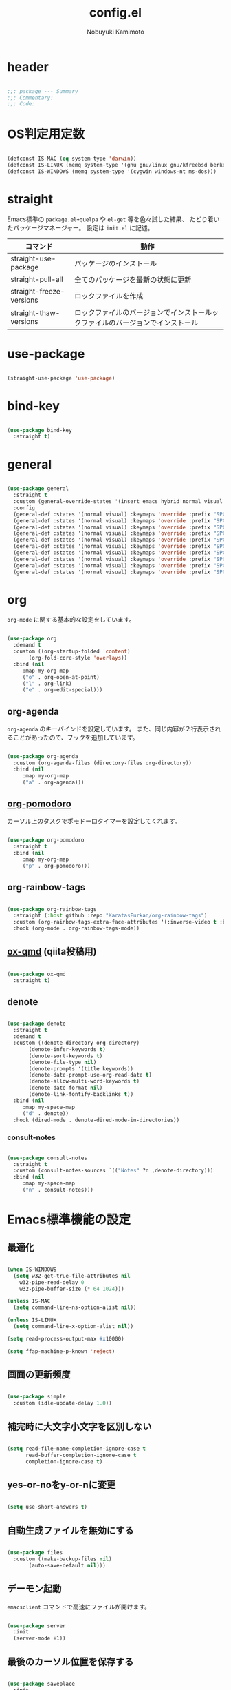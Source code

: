 #+TITLE: config.el
#+AUTHOR: Nobuyuki Kamimoto

* header

#+begin_src emacs-lisp :tangle yes
  
  ;;; package --- Summary
  ;;; Commentary:
  ;;; Code:

#+end_src

* OS判定用定数

#+begin_src emacs-lisp :tangle yes
  
(defconst IS-MAC (eq system-type 'darwin))
(defconst IS-LINUX (memq system-type '(gnu gnu/linux gnu/kfreebsd berkeley-unix)))
(defconst IS-WINDOWS (memq system-type '(cygwin windows-nt ms-dos)))

#+end_src

* straight

Emacs標準の ~package.el+quelpa~ や ~el-get~ 等を色々試した結果、
たどり着いたパッケージマネージャー。
設定は ~init.el~ に記述。

| コマンド                  | 動作                                                                  |
|--------------------------+----------------------------------------------------------------------|
| straight-use-package     | パッケージのインストール                                                |
| straight-pull-all        | 全てのパッケージを最新の状態に更新                                        |
| straight-freeze-versions | ロックファイルを作成                                                    |
| straight-thaw-versions   | ロックファイルのバージョンでインストールックファイルのバージョンでインストール |

* use-package

#+begin_src emacs-lisp :tangle yes
  
(straight-use-package 'use-package)

#+end_src

* bind-key

#+begin_src emacs-lisp :tangle yes
  
(use-package bind-key
  :straight t)

#+end_src

* general

#+begin_src emacs-lisp :tangle yes
  
(use-package general
  :straight t
  :custom (general-override-states '(insert emacs hybrid normal visual motion operator replace))
  :config
  (general-def :states '(normal visual) :keymaps 'override :prefix "SPC" :prefix-command 'my-space-map)
  (general-def :states '(normal visual) :keymaps 'override :prefix "SPC s" :prefix-command 'search-map)
  (general-def :states '(normal visual) :keymaps 'override :prefix "SPC g" :prefix-command 'goto-map)
  (general-def :states '(normal visual) :keymaps 'override :prefix "SPC o" :prefix-command 'my-org-map)
  (general-def :states '(normal visual) :keymaps 'override :prefix "SPC f" :prefix-command 'my-file-map)
  (general-def :states '(normal visual) :keymaps 'override :prefix "SPC b" :prefix-command 'my-buffer-map)
  (general-def :states '(normal visual) :keymaps 'override :prefix "SPC e" :prefix-command 'my-error-map)
  (general-def :states '(normal visual) :keymaps 'override :prefix "SPC q" :prefix-command 'my-quit-map)
  (general-def :states '(normal visual) :keymaps 'override :prefix "SPC t" :prefix-command 'my-toggle-map)
  (general-def :states '(normal visual) :keymaps 'override :prefix "SPC c" :prefix-command 'my-string-inflection-map))

#+end_src

* org

~org-mode~ に関する基本的な設定をしています。

#+begin_src emacs-lisp :tangle yes
  
(use-package org
  :demand t
  :custom ((org-startup-folded 'content)
	   (org-fold-core-style 'overlays))
  :bind (nil
	 :map my-org-map
	 ("o" . org-open-at-point)
	 ("l" . org-link)
	 ("e" . org-edit-special)))

#+end_src

** org-agenda

~org-agenda~ のキーバインドを設定しています。
また、同じ内容が２行表示されることがあったので、フックを追加しています。

#+begin_src emacs-lisp :tangle yes
  
(use-package org-agenda
  :custom (org-agenda-files (directory-files org-directory))
  :bind (nil
	 :map my-org-map
	 ("a" . org-agenda)))

#+end_src

** [[https://github.com/marcinkoziej/org-pomodoro][org-pomodoro]]

カーソル上のタスクでポモドーロタイマーを設定してくれます。

#+begin_src emacs-lisp :tangle yes
  
(use-package org-pomodoro
  :straight t
  :bind (nil
	 :map my-org-map
	 ("p" . org-pomodoro)))

#+end_src

** org-rainbow-tags

#+begin_src emacs-lisp :tangle no
  
(use-package org-rainbow-tags
  :straight (:host github :repo "KaratasFurkan/org-rainbow-tags")
  :custom (org-rainbow-tags-extra-face-attributes '(:inverse-video t :box t :weight 'bold))
  :hook (org-mode . org-rainbow-tags-mode))

#+end_src

** [[https://github.com/0x60df/ox-qmd][ox-qmd]] (qiita投稿用)

#+begin_src emacs-lisp :tangle yes
  
(use-package ox-qmd
  :straight t)

#+end_src

** denote

#+begin_src emacs-lisp :tangle yes
  
(use-package denote
  :straight t
  :demand t
  :custom ((denote-directory org-directory)
	   (denote-infer-keywords t)
	   (denote-sort-keywords t)
	   (denote-file-type nil)
	   (denote-prompts '(title keywords))
	   (denote-date-prompt-use-org-read-date t)
	   (denote-allow-multi-word-keywords t)
	   (denote-date-format nil)
	   (denote-link-fontify-backlinks t))
  :bind (nil
	 :map my-space-map
	 ("d" . denote))
  :hook (dired-mode . denote-dired-mode-in-directories))

#+end_src

*** consult-notes

#+begin_src emacs-lisp :tangle yes
  
(use-package consult-notes
  :straight t
  :custom (consult-notes-sources `(("Notes" ?n ,denote-directory)))
  :bind (nil
	 :map my-space-map
	 ("n" . consult-notes)))

#+end_src

* Emacs標準機能の設定

** 最適化

#+begin_src emacs-lisp :tangle yes
  
(when IS-WINDOWS
  (setq w32-get-true-file-attributes nil
	w32-pipe-read-delay 0
	w32-pipe-buffer-size (* 64 1024)))

(unless IS-MAC
  (setq command-line-ns-option-alist nil))

(unless IS-LINUX
  (setq command-line-x-option-alist nil))

(setq read-process-output-max #x10000)

(setq ffap-machine-p-known 'reject)

#+end_src

** 画面の更新頻度

#+begin_src emacs-lisp :tangle yes
  
(use-package simple
  :custom (idle-update-delay 1.0))

#+end_src

** 補完時に大文字小文字を区別しない

#+begin_src emacs-lisp :tangle yes
  
(setq read-file-name-completion-ignore-case t
      read-buffer-completion-ignore-case t
      completion-ignore-case t)

#+end_src

** yes-or-noをy-or-nに変更

#+begin_src emacs-lisp :tangle yes
  
(setq use-short-answers t)

#+end_src

** 自動生成ファイルを無効にする

#+begin_src emacs-lisp :tangle yes
  
(use-package files
  :custom ((make-backup-files nil)
	   (auto-save-default nil)))

#+end_src

** デーモン起動

~emacsclient~ コマンドで高速にファイルが開けます。

#+begin_src emacs-lisp :tangle yes
  
(use-package server
  :init
  (server-mode +1))

#+end_src

** 最後のカーソル位置を保存する

#+begin_src emacs-lisp :tangle yes
  
(use-package saveplace
  :init
  (save-place-mode +1))

#+end_src

** ファイルの閲覧履歴を保存する

#+begin_src emacs-lisp :tangle yes
  
(use-package recentf
  :custom (recentf-max-saved-items 200)
  :init
  (recentf-mode +1))

#+end_src

** コマンドの履歴を保存

#+begin_src emacs-lisp :tangle yes
  
(use-package savehist
  :init
  (savehist-mode +1))

#+end_src

** 対応括弧を強調表示

#+begin_src emacs-lisp :tangle yes
  
(use-package paren
  :init
  (show-paren-mode +1))

#+end_src

** 括弧の補完

#+begin_src emacs-lisp :tangle yes
  
(use-package elec-pair
  :init
  (electric-pair-mode +1))

#+end_src

** 現在行を強調表示

#+begin_src emacs-lisp :tangle yes
  
(use-package hl-line
  :init
  (global-hl-line-mode +1))

#+end_src

** 他プロセスの編集をバッファに反映

#+begin_src emacs-lisp :tangle yes
  
(use-package autorevert
  :init
  (global-auto-revert-mode +1))

#+end_src

** 行番号の表示

#+begin_src emacs-lisp :tangle yes
  
(use-package display-line-numbers
  :custom (display-line-numbers-width 4)
  :init
  (global-display-line-numbers-mode +1))

#+end_src

** 外枠の調整

#+begin_src emacs-lisp :tangle yes
  
(setq indicate-buffer-boundaries nil
      indicate-empty-lines nil)

#+end_src

#+begin_src emacs-lisp :tangle yes
  
(use-package frame
  :custom ((window-divider-default-places t)
	   (window-divider-default-bottom-width 1)
	   (window-divider-default-right-width 1))
  :init
  (window-divider-mode +1))

#+end_src

** 水平分割より垂直分割を優先する

#+begin_src emacs-lisp :tangle yes
  
(use-package window
  :custom ((split-width-threshold 160)
	   (split-height-threshold nil)))

#+end_src

** カーソル上の関数名等をモードラインに表示

#+begin_src emacs-lisp :tangle yes
  
(use-package which-func
  :init
  (which-function-mode +1))

#+end_src

** メニューバーを無効化

#+begin_src emacs-lisp :tangle yes
  
(use-package menu-bar
  :init

  (menu-bar-mode -1))

#+end_src

** ツールバーを無効化

#+begin_src emacs-lisp :tangle yes
  
(use-package tool-bar
  :init
  (tool-bar-mode -1))

#+end_src

** スクロールバーの無効化

#+begin_src emacs-lisp :tangle yes
  
(use-package scroll-bar
  :init
  (scroll-bar-mode -1))

#+end_src

** 便利コマンドをEvil向けに登録

#+begin_src emacs-lisp :tangle yes
  
(use-package simple
  :bind (nil
	 :map my-space-map
	 ("SPC" . execute-extended-command)))

(use-package files
  :bind (nil
	 :map my-quit-map
	 ("q" . save-buffers-kill-terminal)
	 :map my-file-map
	 ("f" . find-file)))

(use-package bookmark
  :bind (nil
	 :map my-file-map
	 ("b" . bookmark-jump)))

(use-package window
  :bind (nil
	 :map my-space-map
	 ("0" . delete-window)
	 ("1" . delete-other-windows)
	 ("2" . split-window-below)
	 ("3" . split-window-right)
	 ("4" . switch-to-buffer-other-window)
	 ("w" . other-window)
	 :map my-buffer-map
	 ("b" . switch-to-buffer)))

(use-package frame
  :bind (("<f12>" . other-frame)
	 :map my-space-map
	 ("W" . other-frame)))

(use-package subr
  :bind (nil
	 :map my-space-map
	 ("5" . ctl-x-5-prefix)))

(use-package menu-bar
  :bind (nil
	 :map my-buffer-map
	 ("d" . kill-this-buffer)))

(use-package project
  :bind (nil
	 :map my-buffer-map
	 ("p" . project-switch-to-buffer)))

#+end_src

* 文字コード

#+begin_src emacs-lisp :tangle yes
  
(use-package mule
  :init
  (set-language-environment "Japanese")
  (prefer-coding-system 'utf-8))

(use-package mule
  :if IS-WINDOWS
  :init
  (set-file-name-coding-system 'cp932)
  (set-keyboard-coding-system 'cp932)
  (set-terminal-coding-system 'cp932))

#+end_src

** shift-jisよりcp932を優先

#+begin_src emacs-lisp :tangle yes
  
(when IS-WINDOWS
  (set-coding-system-priority 'utf-8
			      'euc-jp
			      'iso-2022-jp
			      'cp932))

#+end_src

* whitespace

末尾のスペースやタブを可視化することができます。
~highlight-indent-guides~ と相性が悪いのでタブは可視化していません。

#+begin_src emacs-lisp :tangle yes
  
(use-package whitespace
  :custom (whitespace-style '(face trailing))
  :init
  (global-whitespace-mode +1))

#+end_src

* IME

Emacsは~C-\~で日本語入力を切り替えることができますが、
デフォルトだとあまり補完が賢くないのでOSに合わせて導入します。

** [[https://github.com/trueroad/tr-emacs-ime-module][tr-ime]]

#+begin_src emacs-lisp :tangle yes
  
(use-package tr-ime
  :straight t
  :if IS-WINDOWS
  :custom (default-input-method "W32-IME")
  :init
  (tr-ime-standard-install)
  (w32-ime-initialize))

#+end_src

** mozc

[[https://www.kkaneko.jp/tools/server/mozc.html][日本語変換 Mozc の設定，emacs 用の Mozc の設定（Ubuntu 上）]] を参考にしています。

*** 必要なパッケージを導入

#+begin_src shell :tangle no
  
  sudo apt install fcitx-libs-dev
  sudo apt install emacs-mozc
  fcitx-config-gtk

#+end_src

*** Emacs側の設定

#+begin_src emacs-lisp :tangle yes
  
(use-package mozc
  :straight t
  :if IS-LINUX
  :custom (default-input-method "japanese-mozc"))

#+end_src

* フォントの設定

私は [[https://github.com/protesilaos/fontaine][fontaine]] を使用してフォントを設定しています。

#+begin_src emacs-lisp :tangle yes
  
(use-package fontaine
  :straight t
  :demand t
  :hook (kill-emacs . fontaine-store-latest-preset)
  :config
  (cond ((eq system-type 'gnu/linux)
	 (setq fontaine-presets
	       '((regular
		  :default-family "VLゴシック"
		  :default-height 100
		  :fixed-pitch-family "VLゴシック"
		  :variable-pitch-family "VLPゴシック"
		  :italic-family "VLゴシック"
		  :line-spacing 1)
		 (large
		  :default-family "VLゴシック"
		  :default-height 150
		  :variable-pitch-family "VLPゴシック"
		  :line-spacing 1))))

	((eq system-type 'windows-nt)
	 (setq fontaine-presets
	       '((regular
		  :default-family "BIZ UDゴシック"
		  :default-height 120
		  :fixed-pitch-family "BIZ UDゴシック"
		  :variable-pitch-family "BIZ UDPゴシック"
		  :italic-family "BIZ UDゴシック"
		  :line-spacing 1)
		 (large
		  :default-family "BIZ UDゴシック"
		  :default-height 150
		  :variable-pitch-family "BIZ UDPゴシック"
		  :line-spacing 1)))))

  (fontaine-set-preset (or (fontaine-restore-latest-preset) 'regular)))

#+end_src

* modeline

** [[https://github.com/TeMPOraL/nyan-mode][nyan-mode]]

バッファー上での位置をニャンキャットが教えてくれるパッケージです。
マウスでクリックすると大体の位置にジャンプもできます。

#+begin_src emacs-lisp :tangle yes
  
(use-package nyan-mode
  :straight t
  :custom ((nyan-animate-nyancat t)
	   (nyan-bar-length 24))
  :init
  (nyan-mode +1))

#+end_src

** doom-modeline

#+begin_src emacs-lisp :tangle yes
  
(use-package doom-modeline
  :straight t
  :init
  (doom-modeline-mode +1))

#+end_src

* [[https://github.com/emacs-evil/evil][evil]]

VimキーバインドをEmacs上で実現してくれるパッケージです。

#+begin_src emacs-lisp :tangle yes
  
(use-package evil
  :straight t
  :custom ((evil-want-keybinding nil)
	   (evil-symbol-word-search t)
	   (evil-kill-on-visual-paste nil))
  :init
  (evil-mode +1))

#+end_src

** [[https://github.com/emacs-evil/evil-collection][evil-collection]]

各モードのキーバインドを自動的に設定してくれます。

#+begin_src emacs-lisp :tangle yes
  
(use-package evil-collection
  :straight t
  :after evil
  :init
  (evil-collection-init))

#+end_src

** [[https://github.com/linktohack/evil-commentary][evil-commentary]]

~gc~ でコメントアウトしてくれるパッケージです。

#+begin_src emacs-lisp :tangle yes
  
(use-package evil-commentary
  :straight t
  :after evil
  :init
  (evil-commentary-mode +1))

#+end_src

** [[https://github.com/emacs-evil/evil-surround][evil-surround]]

選択中に ~S~ を入力して任意の文字を入力すると囲んでくれるパッケージです。
- （例１） aaaを選択中に ~S(~
aaa -> ( aaa )

- （例２） aaaを選択中に ~S)~
aaa -> (aaa)

#+begin_src emacs-lisp :tangle yes
  
(use-package evil-surround
  :straight t
  :after evil
  :init
  (global-evil-surround-mode +1))

#+end_src

** [[https://github.com/redguardtoo/evil-matchit][evil-matchit]]

~%~ でHTMLのタグ間をジャンプしてくれるようになります。

#+begin_src emacs-lisp :tangle yes
  
(use-package evil-matchit
  :straight t
  :after evil
  :init
  (global-evil-matchit-mode +1))

#+end_src

** [[https://github.com/Somelauw/evil-org-mode][evil-org]]

~org-agenda~ 等のorg系の特殊なモードでキーバインドを設定してくれます。

#+begin_src emacs-lisp :tangle yes
  
(use-package evil-org
  :straight t
  :after evil
  :hook (org-mode . evil-org-mode)
  :config
  (require 'evil-org-agenda)
  (evil-org-set-key-theme '(navigation insert textobjects additional calendar))
  (evil-org-agenda-set-keys))

#+end_src

** [[https://github.com/edkolev/evil-lion][evil-lion]]

~gl~ ~gL~ で整列してくれます。

#+begin_src emacs-lisp :tangle yes
  
(use-package evil-lion
  :straight t
  :after evil
  :init
  (evil-lion-mode +1))

#+end_src

* fussy

#+begin_src emacs-lisp :tangle yes
  
(use-package fussy
  :straight t
  :custom ((completion-styles '(fussy))
	   (completion-category-defaults nil)
	   (completion-category-overrides nil)
	   (fussy-use-cache t)
	   (fussy-filter-fn #'fussy-filter-default)
	   (fussy-default-regex-fn #'fussy-pattern-flex-2))
  :config
  (with-eval-after-load 'fuz-bin
    (setq fussy-score-fn #'fussy-fuz-bin-score))

  (with-eval-after-load 'prescient
    (setq fussy-compare-same-score-fn #'fussy-strlen<))

  (with-eval-after-load 'company
    (defun j-company-capf (f &rest args)
      "Manage `completion-styles'."
      (let ((fussy-max-candidate-limit 5000)
	    (fussy-default-regex-fn 'fussy-pattern-first-letter)
	    (fussy-prefer-prefix nil))
	(apply f args)))
    (advice-add 'company-auto-begin :before #'fussy-wipe-cache)
    (advice-add 'company-capf :around 'j-company-capf)))

#+end_src

** fuz-bin

#+begin_src emacs-lisp :tangle yes
  
(use-package fuz-bin
  :straight (fuz-bin :repo "jcs-elpa/fuz-bin" :fetcher github :files (:defaults "bin"))
  :config
  (fuz-bin-load-dyn))

#+end_src

* prescient

~prescient-persist-mode~ で履歴を永続的に保存

#+begin_src emacs-lisp :tangle yes
  
(use-package prescient
  :straight t
  :custom ((prescient-aggressive-file-save t)
	   (prescient-use-case-folding t))
  :config
  (prescient-persist-mode +1)

  (with-eval-after-load 'fussy
    (setq prescient-sort-length-enable nil)))

#+end_src

** [[https://github.com/radian-software/prescient.el][company-prescient]]

~prescient~ だけでは ~company~ の履歴が保存できないので、~company-prescient~ を導入します。

#+begin_src emacs-lisp :tangle yes
  
(use-package company-prescient
  :straight t
  :after company
  :custom (company-prescient-sort-length-enable nil)
  :init
  (company-prescient-mode +1))

#+end_src


** vertico-prescient

#+begin_src emacs-lisp :tangle yes
  
(use-package vertico-prescient
  :straight t
  :custom ((vertico-prescient-enable-filtering nil)
	   (vertico-prescient-override-sorting t))
  :init
  (vertico-prescient-mode +1))

#+end_src

* [[https://company-mode.github.io/][company]]

入力補完用のパッケージです。

#+begin_src emacs-lisp :tangle yes
  
(use-package company
  :straight t
  :custom ((company-minimum-prefix-length 1)
	   (company-idle-delay 0)
	   (company-require-match nil)
	   (company-dabbrev-other-buffers nil)
	   (company-dabbrev-downcase nil)
	   (company-dabbrev-ignore-case nil))
:bind (([remap indent-for-tab-command] . company-indent-or-complete-common)
       ([remap c-indent-line-or-region] . company-indent-or-complete-common))
  :init
  (global-company-mode +1))

#+end_src

** company-posframe

#+begin_src emacs-lisp :tangle yes
  
(use-package company-posframe
  :straight t
  :after company
  :custom (company-tooltip-minimum-width 40)
  :init
  (company-posframe-mode +1)
  :config
  (with-eval-after-load 'desktop
    (push '(company-posframe-mode . nil) desktop-minor-mode-table)))

#+end_src

** [[https://github.com/zk-phi/company-dwim][company-dwim]]

~company~ の挙動を ~ac-dwim~ のように変えてくれるパッケージです。
私は ~tng~ のような挙動にしたかったので、forkして一部修正して使っています。

#+begin_src emacs-lisp :tangle yes
  
(use-package company-dwim
  :straight (company-dwim :type git :host github :repo "nobuyuki86/company-dwim")
  :after company
  :demand t
  :custom (company-selection-default nil)
  :bind (([remap company-select-next] . company-dwim-select-next)
	 ([remap company-select-previous] . company-dwim-select-previous)
	 :map company-active-map
	 ("RET" . company-dwim-complete-or-newline)
	 ("<return>" . company-dwim-complete-or-newline)
	 ("TAB" . company-dwim-select-next)
	 ("<tab>" . company-dwim-select-next)
	 ("S-TAB" . company-dwim-select-previous)
	 ("<backtab>" . company-dwim-select-previous))
  :config
  (add-to-list 'company-frontends 'company-dwim-frontend t)
  (delq 'company-preview-if-just-one-frontend company-frontends))

#+end_src

** [[https://github.com/zk-phi/company-anywhere][company-anywhere]]

通常 ~company~ は途中から入力しても補完候補が表示されませんが、
こちらのパッケージで補完候補が表示されるようになります。

#+begin_src emacs-lisp :tangle yes
  
(use-package company-anywhere
  :straight (company-anywhere :type git :host github :repo "zk-phi/company-anywhere")
  :after company)

#+end_src

** [[https://github.com/TommyX12/company-tabnine][company-tabnine]]

~tabnine~ を利用できるようにするパッケージです。

#+begin_src emacs-lisp :tangle yes
  
(use-package company-tabnine
  :straight (company-tabnine :type git :host github :repo "karta0807913/company-tabnine")
  :after company
  :config
  (add-to-list 'company-backends '(:separate company-capf company-yasnippet company-tabnine)))

#+end_src

* [[https://github.com/minad/vertico][vertico]]

~helm~ や ~ivy~ よりも補完インタフェース新しくシンプルな補完パッケージです。

#+begin_src emacs-lisp :tangle yes
  
(use-package vertico
  :straight t
  :custom (vertico-cycle t)
  :init
  (vertico-mode +1)

  :config
  ;; Add prompt indicator to ~completing-read-multiple'.
  ;; We display [CRM<separator>], e.g., [CRM,] if the separator is a comma.
  (defun crm-indicator (args)
    (cons (format "[CRM%s] %s"
		  (replace-regexp-in-string
		   "\\~\\[.*?]\\*\\|\\[.*?]\\*\\'" ""
		   crm-separator)
		  (car args))
	  (cdr args)))
  (advice-add #'completing-read-multiple :filter-args #'crm-indicator)

  ;; Do not allow the cursor in the minibuffer prompt
  (setq minibuffer-prompt-properties
	'(read-only t cursor-intangible t face minibuffer-prompt))
  (add-hook 'minibuffer-setup-hook #'cursor-intangible-mode)

  ;; Emacs 28: Hide commands in M-x which do not work in the current mode.
  ;; Vertico commands are hidden in normal buffers.
  (setq read-extended-command-predicate
	#'command-completion-default-include-p)

  ;; Enable recursive minibuffers
  (setq enable-recursive-minibuffers t)

  (with-eval-after-load 'consult
    ;; Use ~consult-completion-in-region' if Vertico is enabled.
    ;; Otherwise use the default ~completion--in-region' function.
    (setq completion-in-region-function
	  (lambda (&rest args)
	    (apply (if vertico-mode
		       #'consult-completion-in-region
		     #'completion--in-region)
		   args)))))

#+end_src

** vertico-repeat

~verito~ の拡張機能の一つで直前のコマンドを再度表示します。

#+begin_src emacs-lisp :tangle yes
  
(use-package vertico-repeat
  :after vertico
  :load-path "straight/build/vertico/extensions/"
  :bind (nil
	 :map my-space-map
	 ("z" . vertico-repeat))
  :hook (minibuffer-setup . vertico-repeat-save))

#+end_src

** vertico-directory

~verito~ の拡張機能の一つで ~find-file~ 等、ファイルやディレクトリの操作を良くします。

#+begin_src emacs-lisp :tangle yes
  
(use-package vertico-directory
  :after vertico
  :load-path "straight/build/vertico/extensions/"
  :bind (nil
	 :map vertico-map
	 ("<backspace>" . vertico-directory-delete-char)))

#+end_src

* [[https://github.com/minad/consult][consult]]

~vertico~ や ~selectrum~ で利用できる便利なコマンドを提供してくれます。

#+begin_src emacs-lisp :tangle yes
  
;; Example configuration for Consult
(use-package consult
  :straight t
  ;; Replace bindings. Lazily loaded due by `use-package'.
  :bind (;; C-c bindings (mode-specific-map)
	 ("C-c h" . consult-history)
	 ("C-c m" . consult-mode-command)
	 ("C-c k" . consult-kmacro)
	 ;; C-x bindings (ctl-x-map)
	 ("C-x M-:" . consult-complex-command)     ;; orig. repeat-complex-command
	 ([remap switch-to-buffer] . consult-buffer)                ;; orig. switch-to-buffer
	 ([remap switch-to-buffer-other-window] . consult-buffer-other-window) ;; orig. switch-to-buffer-other-window
	 ([remap switch-to-buffer-other-frame] . consult-buffer-other-frame)  ;; orig. switch-to-buffer-other-frame
	 ([remap bookmark-jump] . consult-bookmark)            ;; orig. bookmark-jump
	 ([remap project-switch-to-buffer] . consult-project-buffer)      ;; orig. project-switch-to-buffer
	 ;; Custom M-# bindings for fast register access
	 ("M-#" . consult-register-load)
	 ("M-'" . consult-register-store)          ;; orig. abbrev-prefix-mark (unrelated)
	 ("C-M-#" . consult-register)
	 ;; Other custom bindings
	 ("M-y" . consult-yank-pop)                ;; orig. yank-pop
	 ("<help> a" . consult-apropos)            ;; orig. apropos-command
	 :map goto-map
	 ("e" . consult-compile-error)
	 ("f" . consult-flymake)               ;; Alternative: consult-flycheck
	 ("g" . consult-goto-line)             ;; orig. goto-line
	 ("M-g" . consult-goto-line)           ;; orig. goto-line
	 ("o" . consult-outline)               ;; Alternative: consult-org-heading
	 ("m" . consult-mark)
	 ("k" . consult-global-mark)
	 ("i" . consult-imenu)
	 ("I" . consult-imenu-multi)
	 :map search-map
	 ("d" . consult-find)
	 ("D" . consult-locate)
	 ("g" . consult-grep)
	 ("G" . consult-git-grep)
	 ("r" . consult-ripgrep)
	 ("l" . consult-line)
	 ("L" . consult-line-multi)
	 ("m" . consult-multi-occur)
	 ("k" . consult-keep-lines)
	 ("u" . consult-focus-lines)
	 ("e" . consult-isearch-history)
	 :map isearch-mode-map
	 ("M-e" . consult-isearch-history)         ;; orig. isearch-edit-string
	 ("M-s e" . consult-isearch-history)       ;; orig. isearch-edit-string
	 ("M-s l" . consult-line)                  ;; needed by consult-line to detect isearch
	 ("M-s L" . consult-line-multi)            ;; needed by consult-line to detect isearch
	 ;; Minibuffer history
	 :map minibuffer-local-map
	 ("M-s" . consult-history)                 ;; orig. next-matching-history-element
	 ("M-r" . consult-history))                ;; orig. previous-matching-history-element

  ;; Enable automatic preview at point in the *Completions* buffer. This is
  ;; relevant when you use the default completion UI.
  :hook (completion-list-mode . consult-preview-at-point-mode)

  ;; The :init configuration is always executed (Not lazy)
  :init

  ;; Optionally configure the register formatting. This improves the register
  ;; preview for `consult-register', `consult-register-load',
  ;; `consult-register-store' and the Emacs built-ins.
  (setq register-preview-delay 0.5
	register-preview-function #'consult-register-format)

  ;; Optionally tweak the register preview window.
  ;; This adds thin lines, sorting and hides the mode line of the window.
  (advice-add #'register-preview :override #'consult-register-window)

  ;; Use Consult to select xref locations with preview
  (setq xref-show-xrefs-function #'consult-xref
	xref-show-definitions-function #'consult-xref)

  ;; Configure other variables and modes in the :config section,
  ;; after lazily loading the package.
  :config

  ;; Optionally configure preview. The default value
  ;; is 'any, such that any key triggers the preview.
  ;; (setq consult-preview-key 'any)
  ;; (setq consult-preview-key (kbd "M-."))
  ;; (setq consult-preview-key (list (kbd "<S-down>") (kbd "<S-up>")))
  ;; For some commands and buffer sources it is useful to configure the
  ;; :preview-key on a per-command basis using the `consult-customize' macro.
  (consult-customize
   consult-theme :preview-key '(:debounce 0.2 any)
   consult-ripgrep consult-git-grep consult-grep
   consult-bookmark consult-recent-file consult-xref
   consult--source-bookmark consult--source-file-register
   consult--source-recent-file consult--source-project-recent-file
   ;; :preview-key (kbd "M-.")
   :preview-key '(:debounce 0.4 any))

  ;; Optionally configure the narrowing key.
  ;; Both < and C-+ work reasonably well.
  (setq consult-narrow-key "<") ;; (kbd "C-+")

  ;; Optionally make narrowing help available in the minibuffer.
  ;; You may want to use `embark-prefix-help-command' or which-key instead.
  (define-key consult-narrow-map (vconcat consult-narrow-key "?") #'consult-narrow-help)

  ;; By default `consult-project-function' uses `project-root' from project.el.
  ;; Optionally configure a different project root function.
  ;; There are multiple reasonable alternatives to chose from.
    ;;;; 1. project.el (the default)
  ;; (setq consult-project-function #'consult--default-project--function)
    ;;;; 2. projectile.el (projectile-project-root)
  (autoload 'projectile-project-root "projectile")
  (setq consult-project-function (lambda (_) (projectile-project-root)))
    ;;;; 3. vc.el (vc-root-dir)
  ;; (setq consult-project-function (lambda (_) (vc-root-dir)))
    ;;;; 4. locate-dominating-file
  ;; (setq consult-project-function (lambda (_) (locate-dominating-file "." ".git")))
  )

#+end_src

** [[https://github.com/karthink/consult-dir][consult-dir]]

#+begin_src emacs-lisp :tangle yes
  
(use-package consult-dir
  :straight t
  :bind (nil
	 :map my-file-map
	 ("d" . consult-dir)))

#+end_src

** その他

#+begin_src emacs-lisp :tangle yes
  
(defun consult-ripgrep-current-directory ()
  (interactive)
  (consult-ripgrep default-directory))

(define-key search-map (kbd "R") #'consult-ripgrep-current-directory)

#+end_src

* [[https://github.com/minad/marginalia][marginalia]]

~vertico~ の候補に情報を追加してくれます。

#+begin_src emacs-lisp :tangle yes
  
(use-package marginalia
  :straight t
  :init
  (marginalia-mode +1))

#+end_src

* [[https://github.com/oantolin/embark][embark]]

vertico の候補等に様々なアクションを提供してくれます。

#+begin_src emacs-lisp :tangle yes
  
(use-package embark
  :straight t
  :bind (("C-." . embark-act)         ;; pick some comfortable binding
	 ("C-;" . embark-dwim)        ;; good alternative: M-.
	 ("C-h B" . embark-bindings)) ;; alternative for `describe-bindings'
  :init
  (setq prefix-help-command #'embark-prefix-help-command)

  :config
  ;; Hide the mode line of the Embark live/completions buffers
  (add-to-list 'display-buffer-alist
	       '("\\`\\*Embark Collect \\(Live\\|Completions\\)\\*"
		 nil
		 (window-parameters (mode-line-format . none)))))

#+end_src

** embark-consult

~embark~ と ~consult~ を連動させます。

#+begin_src emacs-lisp :tangle yes
  
(use-package embark-consult
  :straight t ; only need to install it, embark loads it after consult if found
  :hook (embark-collect-mode . consult-preview-at-point-mode))

#+end_src

* [[https://github.com/joaotavora/yasnippet][yasnippet]]

スニペット機能を提供してくれます。

#+begin_src emacs-lisp :tangle yes
  
(use-package yasnippet
  :straight t
  :init
  (yas-global-mode +1))

#+end_src

** [[https://github.com/AndreaCrotti/yasnippet-snippets][yasnippet-snippets]]

各言語のスニペットを提供してくれます。

#+begin_src emacs-lisp :tangle yes
  
(use-package yasnippet-snippets
  :straight t
  :after yasnippet)

#+end_src

* [[https://github.com/jscheid/dtrt-indent][dtrt-indent]]

インデントを推測して、設定してくれます。

#+begin_src emacs-lisp :tangle yes
  
(use-package dtrt-indent
  :straight t
  :init
(dtrt-indent-global-mode +1))

#+end_src

* [[https://magit.vc/][magit]]

Emacs上でGitを快適に操作できるようにしてくれます。

#+begin_src emacs-lisp :tangle yes
  
(use-package magit :straight t)

#+end_src

* [[https://github.com/dgutov/diff-hl][diff-hl]]

#+begin_src emacs-lisp :tangle yes
  
(use-package diff-hl
  :straight t
  :init
  (global-diff-hl-mode +1))

#+end_src

* [[https://github.com/justbur/emacs-which-key][which-key]]

キーバインドを可視化してくれます。

#+begin_src emacs-lisp :tangle yes
  
(use-package which-key
  :straight t
  :init
  (which-key-mode +1))

#+end_src

* [[https://github.com/bbatsov/projectile][projectile]]

プロジェクトに関する便利機能を提供してくれます。

#+begin_src emacs-lisp :tangle yes
  
(use-package projectile
  :straight t
  :bind (("C-c p" . projectile-command-map)
	 :map my-space-map
	 ("p" . projectile-command-map))
  :init
  (projectile-mode +1))

#+end_src

* [[https://www.flycheck.org/en/latest/][flycheck]]

構文チェック機能を提供してくれます。

#+begin_src emacs-lisp :tangle yes
  
(use-package flycheck
  :straight t
  :custom (flycheck-idle-change-delay 1.0)
  :bind (nil
	 :map my-error-map
	 ("l" . flycheck-list-errors)
	 ("n" . flycheck-next-error)
	 ("p" . flycheck-previous-error))
  :init
  (global-flycheck-mode +1))

#+end_src

** [[https://github.com/alexmurray/flycheck-posframe][flycheck-posframe]]

エラー内容などを ~posframe~ を使用して表示してくれます。

#+begin_src emacs-lisp :tangle yes
  
(use-package flycheck-posframe
  :straight t
  :custom ((flycheck-posframe-warning-prefix "! ")
	   (flycheck-posframe-info-prefix "··· ")
	   (flycheck-posframe-error-prefix "X "))
  :hook (flycheck-mode-hook . flycheck-posframe-mode)
  :config
  (with-eval-after-load 'company
    (add-hook 'flycheck-posframe-inhibit-functions 'company--active-p))
  (with-eval-after-load 'evil
    (add-hook 'flycheck-posframe-inhibit-functions 'evil-insert-state-p)
    (add-hook 'flycheck-posframe-inhibit-functions 'evil-replace-state-p)))

#+end_src

** [[https://github.com/minad/consult-flycheck][consult-flycheck]]

チェック内容を ~consult~ を使用して絞り込めます。

#+begin_src emacs-lisp :tangle yes
  
(use-package consult-flycheck
  :straight t
  :bind (nil
	 :map my-error-map
	 ("e" . consult-flycheck)))

#+end_src

* [[https://www.emacswiki.org/emacs/UndoTree][undo-tree]]

編集履歴をツリー表示してくれます。

#+begin_src emacs-lisp :tangle yes
  
(use-package undo-tree
  :straight t
  :custom (undo-tree-auto-save-history nil)
  :bind (nil
	 :map my-space-map
	 ("u" . undo-tree-visualize))
  :init
  (global-undo-tree-mode +1))

#+end_src

* [[https://github.com/dajva/rg.el][rg]]

~ripgrep~ を利用してGrep検索してくれます。

#+begin_src emacs-lisp :tangle yes
  
(use-package rg :straight t)

#+end_src

* [[https://github.com/Fanael/rainbow-delimiters][rainbow-delimiters]]

括弧を色付けしてくれます。

#+begin_src emacs-lisp :tangle yes
  
(use-package rainbow-delimiters
  :straight t
  :hook (prog-mode . rainbow-delimiters-mode))

#+end_src

* [[https://github.com/DarthFennec/highlight-indent-guides][highlight-indent-guides]]

インデントを可視化してくれます。

#+begin_src emacs-lisp :tangle yes
  
(use-package highlight-indent-guides
  :straight t
:custom ((highlight-indent-guides-method 'character)
	 (highlight-indent-guides-character 124)
	 (highlight-indent-guides-responsive 'top))
  :bind (nil
	 :map my-toggle-map
       ("i" . highlight-indent-guides-mode))
:hook ((prog-mode . highlight-indent-guides-mode)
     (text-mode . highlight-indent-guides-mode)))

#+end_src

* theme

** ef-themes

#+begin_src emacs-lisp :tangle yes
  
(use-package ef-themes
  :straight t
  :init
  ;; (load-theme 'ef-deuteranopia-light t)
  )

#+end_src

** solarized-theme

#+begin_src emacs-lisp :tangle yes
  
(use-package solarized-theme
  :straight t
  :init
  ;; (load-theme 'solarized-light t)
  )

#+end_src

** doom-themes

#+begin_src emacs-lisp :tangle yes
  
(use-package doom-themes
  :straight t
  :init
  (load-theme 'doom-nord-light t)
  (doom-themes-visual-bell-config)
  (doom-themes-treemacs-config)
  (doom-themes-org-config))

#+end_src

* [[https://github.com/iqbalansari/restart-emacs][restart-emacs]]

Emacsを再起動してくれます。

#+begin_src emacs-lisp :tangle yes
  
(use-package restart-emacs
  :straight t
  :bind (nil
	 :map my-quit-map
	 ("r" . restart-emacs)))

#+end_src

* [[https://github.com/domtronn/all-the-icons.el][all-the-icons]]

アイコンのインストールなど、アイコンに関する機能を提供してくれます。

#+begin_src emacs-lisp :tangle yes
  
(use-package all-the-icons
  :straight t
  :if (display-graphic-p))

#+end_src

** all-the-icons-completion

~vertico~ でアイコンが表示されるようになります。

#+begin_src emacs-lisp :tangle yes
  
(use-package all-the-icons-completion
  :straight t
  :hook (marginalia-mode . all-the-icons-completion-marginalia-setup)
  :init
  (all-the-icons-completion-mode +1))

#+end_src

* [[https://github.com/magnars/expand-region.el][expand-region]]

~er/expand-region~ を押すと選択範囲をどんどん広げてくれます。

#+begin_src emacs-lisp :tangle yes
  
(use-package expand-region
  :straight t
  :demand t
  :bind (("C-=" . er/expand-region)
	 :map my-space-map
	 ("v" . er/expand-region)))

#+end_src

* [[https://github.com/Malabarba/beacon][beacon]]

カーソルの移動を強調表示してくれます。

#+begin_src emacs-lisp :tangle yes
  
(use-package beacon
  :straight t
  :custom (beacon-color "red")
  :init
  (beacon-mode +1))

#+end_src

* [[https://github.com/emacsmirror/gcmh][gcmh]]

ウィンドウが非活性な時などにガベージコレクションを実行してくれます。

#+begin_src emacs-lisp :tangle yes
  
(use-package gcmh
  :straight t
  :custom ((gcmh-idle-delay 'auto)
	   (gcmh-auto-idle-delay-factor 10)
	   (gcmh-high-cons-threshold (* 128 1024 1024)))
  :init
  (gcmh-mode +1))

#+end_src

* [[https://github.com/emacs-dashboard/emacs-dashboard][dashboard]]

起動画面をいい感じにしてくれます。

#+begin_src emacs-lisp :tangle yes
  
(use-package dashboard
  :straight t
  :custom ((dashboard-center-content t)
	   (dashboard-set-heading-icons t)
	   (dashboard-set-file-icons t)
	   (dashboard-set-navigator t)
	   (dashboard-set-init-info t))
  :init
  (dashboard-setup-startup-hook))

#+end_src

* [[https://github.com/k-talo/volatile-highlights.el][volatile-highlights]]

Redo等、一部の操作を強調表示して操作がわかりやすくなります。

#+begin_src emacs-lisp :tangle yes
  
(use-package volatile-highlights
  :straight t
  :init
  (volatile-highlights-mode +1))

#+end_src

* [[https://github.com/jwiegley/alert][alert]]

通知機能を利用できるようにします。
主に ~org-pomodoro~ で使用します。

#+begin_src emacs-lisp :tangle yes
  
(use-package alert
  :straight t
  :custom (alert-default-style 'libnotify))

#+end_src

** [[https://github.com/gkowzan/alert-toast][alert-toast]]

Windows用の設定です。

#+begin_src emacs-lisp :tangle yes
  
(use-package alert-toast
  :straight t
  :if IS-WINDOWS
  :custom (alert-default-style 'toast))

#+end_src

* [[https://github.com/casouri/valign][valign]]

~org-mode~ や ~markdown~ のテーブル機能で日本語が含まれてもずれないようにしてくれます。

#+begin_src emacs-lisp :tangle yes
  
(use-package valign
  :straight t
  :hook ((org-mode . valign-mode)
	 (markdown-mode . valign-mode)))

#+end_src

* [[https://emacs-tree-sitter.github.io/][tree-sitter]]

~tree-sitter~ をEmacsで利用できるようにします。

#+begin_src emacs-lisp :tangle yes
  
(use-package tree-sitter
  :straight t
  :hook (tree-sitter-after-on . tree-sitter-hl-mode)
  :init
  (global-tree-sitter-mode))

#+end_src

** [[https://github.com/emacs-tree-sitter/tree-sitter-langs][tree-sitter-langs]]

#+begin_src emacs-lisp :tangle yes
  
(use-package tree-sitter-langs
  :straight t
  :after tree-sitter)

#+end_src

* [[https://polymode.github.io/][polymode]]

一つのバッファーに対して、複数のメジャーモードを適用してくれるようになります。
~org-babel~ 等で活躍します。

#+begin_src emacs-lisp :tangle yes
  
(use-package polymode :straight t)
(use-package poly-markdown :straight t)
(use-package poly-org :straight t)

#+end_src

* [[https://github.com/Alexander-Miller/treemacs][treemacs]]

~lsp-mode~ を利用すると一緒にインストールされます。
普段は利用しませんが、READMEをもとに設定しています。

#+begin_src emacs-lisp :tangle yes
  
(use-package treemacs
  :straight t
  :defer t
  :init
  (with-eval-after-load 'winum
    (define-key winum-keymap (kbd "M-0") #'treemacs-select-window))
  :config
  (progn
    (setq treemacs-collapse-dirs                   (if treemacs-python-executable 3 0)
	  treemacs-deferred-git-apply-delay        0.5
	  treemacs-directory-name-transformer      #'identity
	  treemacs-display-in-side-window          t
	  treemacs-eldoc-display                   'simple
	  treemacs-file-event-delay                2000
	  treemacs-file-extension-regex            treemacs-last-period-regex-value
	  treemacs-file-follow-delay               0.2
	  treemacs-file-name-transformer           #'identity
	  treemacs-follow-after-init               t
	  treemacs-expand-after-init               t
	  treemacs-find-workspace-method           'find-for-file-or-pick-first
	  treemacs-git-command-pipe                ""
	  treemacs-goto-tag-strategy               'refetch-index
	  treemacs-header-scroll-indicators        '(nil . "^^^^^^")
	  treemacs-hide-dot-git-directory          t
	treemacs-indentation                     2
	treemacs-indentation-string              " "
	  treemacs-is-never-other-window           nil
	  treemacs-max-git-entries                 5000
	  treemacs-missing-project-action          'ask
	  treemacs-move-forward-on-expand          nil
	  treemacs-no-png-images                   nil
	  treemacs-no-delete-other-windows         t
	  treemacs-project-follow-cleanup          nil
	  treemacs-persist-file                    (expand-file-name ".cache/treemacs-persist" user-emacs-directory)
	  treemacs-position                        'left
	  treemacs-read-string-input               'from-child-frame
	  treemacs-recenter-distance               0.1
	  treemacs-recenter-after-file-follow      nil
	  treemacs-recenter-after-tag-follow       nil
	  treemacs-recenter-after-project-jump     'always
	  treemacs-recenter-after-project-expand   'on-distance
	  treemacs-litter-directories              '("/node_modules" "/.venv" "/.cask")
	  treemacs-show-cursor                     nil
	  treemacs-show-hidden-files               t
	  treemacs-silent-filewatch                nil
	  treemacs-silent-refresh                  nil
	  treemacs-sorting                         'alphabetic-asc
	  treemacs-select-when-already-in-treemacs 'move-back
	  treemacs-space-between-root-nodes        t
	  treemacs-tag-follow-cleanup              t
	  treemacs-tag-follow-delay                1.5
	  treemacs-text-scale                      nil
	  treemacs-user-mode-line-format           nil
	  treemacs-user-header-line-format         nil
	  treemacs-wide-toggle-width               70
	  treemacs-width                           35
	  treemacs-width-increment                 1
	  treemacs-width-is-initially-locked       t
	  treemacs-workspace-switch-cleanup        nil)

    ;; The default width and height of the icons is 22 pixels. If you are
    ;; using a Hi-DPI display, uncomment this to double the icon size.
    ;;(treemacs-resize-icons 44)

    (treemacs-follow-mode t)
    (treemacs-filewatch-mode t)
    (treemacs-fringe-indicator-mode 'always)
    (when treemacs-python-executable
      (treemacs-git-commit-diff-mode t))

    (pcase (cons (not (null (executable-find "git")))
		 (not (null treemacs-python-executable)))
      (`(t . t)
       (treemacs-git-mode 'deferred))
      (`(t . _)
       (treemacs-git-mode 'simple)))

    (treemacs-hide-gitignored-files-mode nil))
  :bind (nil
	 :map global-map
	 ("M-0"       . treemacs-select-window)
	 ("C-x t 1"   . treemacs-delete-other-windows)
	 ("C-x t t"   . treemacs)
	 ("C-x t d"   . treemacs-select-directory)
	 ("C-x t B"   . treemacs-bookmark)
	 ("C-x t C-t" . treemacs-find-file)
	 ("C-x t M-t" . treemacs-find-tag)
	 :map my-file-map
	 ("t" . treemacs)))

(use-package treemacs-evil
  :after (treemacs evil)
  :straight t)

(use-package treemacs-projectile
  :after (treemacs projectile)
  :straight t)

(use-package treemacs-icons-dired
  :hook (dired-mode . treemacs-icons-dired-enable-once)
  :straight t)

(use-package treemacs-magit
  :after (treemacs magit)
  :straight t)

(use-package treemacs-all-the-icons
  :straight t
  :after treemacs treemacs-icons-dired
  :config
  (treemacs-load-theme "all-the-icons"))

#+end_src

* [[https://github.com/radian-software/apheleia][apheleia]]

保存時などに自動的にフォーマットしてくれます。

#+begin_src emacs-lisp :tangle yes
  
  (use-package apheleia
    :straight t
    :hook (python-mode . apheleia-mode))

#+end_src

* string-inflection

#+begin_src emacs-lisp :tangle yes
  
  (use-package string-inflection
    :straight t
    :bind (nil
	   :map my-string-inflection-map
	   ("a" . string-inflection-all-cycle)
	   ("_" . string-inflection-underscore)
	   ("p" . string-inflection-pascal-case)
	   ("c" . string-inflection-camelcase)
	   ("u" . string-inflection-upcase)
	   ("k" . string-inflection-kebab-case)
	   ("C" . string-inflection-capital-underscore)))

#+end_src

* line-reminder

#+begin_src emacs-lisp :tangle yes
  
(use-package line-reminder
  :straight t
  :init
  (global-line-reminder-mode +1))

#+end_src

* super-save

#+begin_src emacs-lisp :tangle yes
  
(use-package super-save
  :straight t
  :custom ((super-save-auto-save-when-idle t)
	   (super-save-idle-duration 4))
  :init
  (super-save-mode +1))

#+end_src

* [[https://github.com/emacs-lsp/lsp-mode][lsp-mode]]

EmacsでLSP機能が利用できるようになります。

#+begin_src emacs-lisp :tangle yes
  
(use-package lsp-mode
  :straight t
  :custom ((lsp-keymap-prefix "M-l")
	   (lsp-idle-delay 1.0)
	   (lsp-signature-auto-activate '(:on-trigger-char :after-completion :on-server-request)))
  :general (:states '(normal visual) :keymaps 'lsp-mode-map :prefix "SPC m" :prefix-command 'lsp-command-map)
  :hook (;; (lsp-mode . (lambda ()
	 ;; 	       (with-eval-after-load 'evil
	 ;; 		 (evil-local-set-key 'normal (kbd "SPC m") `("lsp" . ,lsp-command-map)))))
	 (html-mode . lsp)
	 (css-mode . lsp)
	 (rust-mode . lsp)
	 (nxml-mode . lsp)
	 (java-mode . lsp)
	 (js-mode . lsp)))

#+end_src

** [[https://github.com/emacs-lsp/lsp-ui][lsp-ui]]

UIを提供してくれます。

#+begin_src emacs-lisp :tangle yes
  
(use-package lsp-ui
  :straight t
  :custom ((lsp-ui-doc-delay 1.0)
	   (lsp-ui-sideline-delay 1.0)))

#+end_src

** [[https://github.com/emacs-lsp/lsp-java][lsp-java]]

JavaのLSは特殊なため、専用の拡張パッケージをインストールします。

#+begin_src emacs-lisp :tangle yes
  
(use-package lsp-java
  :straight t
  :after java-mode)

#+end_src

** [[https://github.com/emacs-lsp/lsp-pyright][lsp-pyright]]

~pyright~ を利用したい場合、こちらのパッケージをインストールします。

#+begin_src emacs-lisp :tangle yes
  
(use-package lsp-pyright
  :straight t
  :after python-mode)

#+end_src

** [[https://github.com/emacs-lsp/lsp-treemacs][lsp-treemacs]]

~treemacs~ と ~lsp-mode~ を組み合わせてくれます。

#+begin_src emacs-lisp :tangle yes
  
(straight-use-package 'lsp-treemacs)

#+end_src

* language

各言語のインデントの設定や専用のパッケージを設定しています。

** elisp

*** [[https://github.com/Fanael/highlight-defined][highlight-defined]]

既知のシンボルに色を付けてくれます。

#+begin_src emacs-lisp :tangle yes
  
(use-package highlight-defined
  :straight t
  :hook (emacs-lisp-mode . highlight-defined-mode))

#+end_src

*** [[https://github.com/Fanael/highlight-quoted][highlight-quoted]]

引用符と引用記号を色付けしてくれます。

#+begin_src emacs-lisp :tangle yes
  
(use-package highlight-quoted
  :straight t
  :hook (emacs-lisp-mode . highlight-quoted-mode))

#+end_src

** java

#+begin_src emacs-lisp :tangle yes
  
(add-hook 'java-mode-hook (lambda ()
			    (setq-local tab-width 2)))

#+end_src

** jsp

#+begin_src emacs-lisp :tangle yes
  
(add-to-list 'auto-mode-alist '("\\.jsp\\'" . html-mode))

#+end_src

** web

*** html

#+begin_src emacs-lisp :tangle yes
  
(add-hook 'html-mode-hook (lambda()
			    (setq-local tab-width 2)))

#+end_src

*** css

#+begin_src emacs-lisp :tangle yes
  
(add-hook 'css-mode-hook (lambda ()
			   (setq-local tab-width 2)))

#+end_src

*** javascript

#+begin_src emacs-lisp :tangle yes
  
(add-hook 'js-mode-hook (lambda ()
			  (setq-local tab-width 2)))

#+end_src

*** [[https://github.com/smihica/emmet-mode][emmet-mode]]

~Emmet~ を導入します。

#+begin_src emacs-lisp :tangle yes
  
(use-package emmet-mode
  :straight t
  :hook ((html-mode . emmet-mode)
	 (css-mode . emmet-mode)))

#+end_src

*** [[https://github.com/yasuyk/web-beautify][web-beautify]]

~web-beautify~ を導入します。

#+begin_src emacs-lisp :tangle yes
  
(use-package web-beautify :straight t)

#+end_src

** [[https://github.com/rust-lang/rust-mode][rust-mode]]

#+begin_src emacs-lisp :tangle yes
  
(use-package rust-mode
  :straight t
  :hook (rust-mode . (lambda ()
		       (setq-local tab-width 4))))

#+end_src

*** [[https://github.com/kwrooijen/cargo.el][cargo]]

#+begin_src emacs-lisp :tangle yes
  
(use-package cargo
  :straight t
  :hook (rust-mode . cargo-minor-mode))

#+end_src

** python

*** [[https://github.com/jorgenschaefer/pyvenv][pyvenv]]

#+begin_src emacs-lisp :tangle yes
  
(use-package pyvenv :straight t)

#+end_src

** common lisp

*** [[https://slime.common-lisp.dev/][slime]]

#+begin_src emacs-lisp :tangle yes
  
(use-package slime
  :straight t
  :custom (inferior-lisp-program "sbcl"))

#+end_src

*** [[https://github.com/anwyn/slime-company][slime-company]]

#+begin_src emacs-lisp :tangle yes
  
(use-package slime-company
  :straight t
  :after slime company
  :config
  (slime-setup '(slime-fancy slime-company slime-banner)))

#+end_src

** sql

*** [[https://github.com/alex-hhh/emacs-sql-indent][sql-indent]]

#+begin_src emacs-lisp :tangle yes
  
(use-package sql-indent
  :straight t
  :hook (sql-mode . sqlind-minor-mode))

#+end_src

*** sql-format

#+begin_src emacs-lisp :tangle yes
  
(use-package sqlformat
  :straight t
  :custom (sqlformat-command "sqlfluff"))

#+end_src

** xml

#+begin_src emacs-lisp :tangle yes
  
(add-hook 'nxml-mode-hook (lambda ()
			    (setq-local tab-width 4)))

#+end_src

** markdown

#+begin_src emacs-lisp :tangle yes
  
(use-package markdown-mode
  :hook (markdown-mode . (lambda ()
			   (setq-local tab-width 4
				       indent-tabs-mode nil))))

#+end_src

** sql

#+begin_src emacs-lisp :tangle yes
  
(use-package sqlformat
  :straight t
  :custom (sqlformat-command "sqlfluff"))

#+end_src

* footer

#+begin_src emacs-lisp :tangle yes
  
(provide 'config)
    ;;; late-init.el ends here

#+end_src
